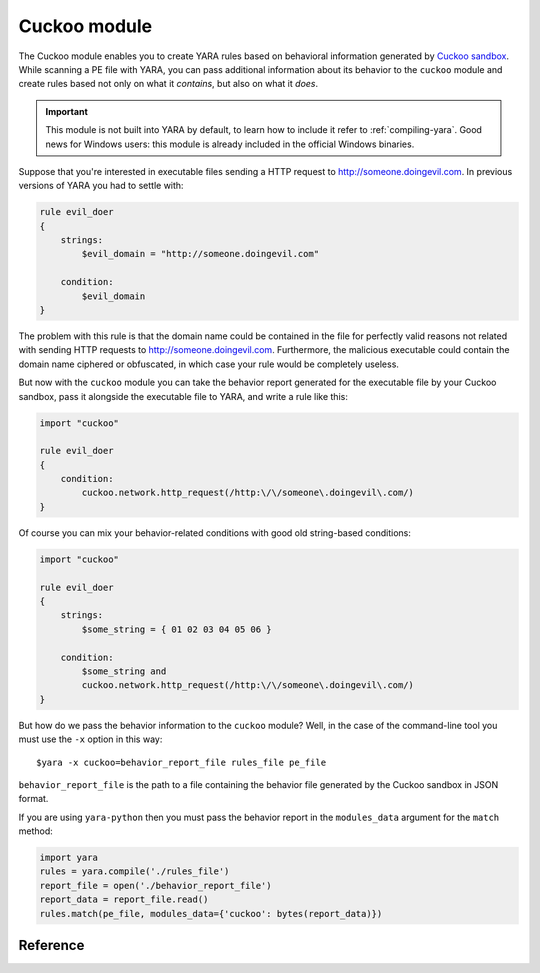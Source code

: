 .. _cuckoo-module:

#############
Cuckoo module
#############

The Cuckoo module enables you to create YARA rules based on behavioral
information generated by `Cuckoo sandbox <https://www.cuckoosandbox.org/>`_.
While scanning a PE file with YARA, you can pass additional information about
its behavior to the ``cuckoo`` module and create rules based not only on what
it *contains*, but also on what it *does*.

.. important::
    This module is not built into YARA by default, to learn how to include it
    refer to :ref:`compiling-yara`. Good news for Windows users: this module
    is already included in the official Windows binaries.

Suppose that you're interested in executable files sending a HTTP request to
http://someone.doingevil.com. In previous versions of YARA you had to settle
with:

.. code-block:: yara

    rule evil_doer
    {
        strings:
            $evil_domain = "http://someone.doingevil.com"

        condition:
            $evil_domain
    }


The problem with this rule is that the domain name could be contained in the
file for perfectly valid reasons not related with sending HTTP requests to
http://someone.doingevil.com. Furthermore, the malicious executable could
contain the domain name ciphered or obfuscated, in which case your rule
would be completely useless.

But now with the ``cuckoo`` module you can take the behavior report generated
for the executable file by your Cuckoo sandbox, pass it alongside the
executable file to YARA, and write a rule like this:

.. code-block:: yara

    import "cuckoo"

    rule evil_doer
    {
        condition:
            cuckoo.network.http_request(/http:\/\/someone\.doingevil\.com/)
    }

Of course you can mix your behavior-related conditions with good old
string-based conditions:

.. code-block:: yara

    import "cuckoo"

    rule evil_doer
    {
        strings:
            $some_string = { 01 02 03 04 05 06 }

        condition:
            $some_string and
            cuckoo.network.http_request(/http:\/\/someone\.doingevil\.com/)
    }


But how do we pass the behavior information to the ``cuckoo`` module? Well, in
the case of the command-line tool you must use the ``-x`` option in this way::

    $yara -x cuckoo=behavior_report_file rules_file pe_file


``behavior_report_file`` is the path to a file containing the behavior file
generated by the Cuckoo sandbox in JSON format.

If you are using ``yara-python`` then you must pass the behavior report in the
``modules_data`` argument for the ``match`` method:

.. code-block:: python

    import yara
    rules = yara.compile('./rules_file')
    report_file = open('./behavior_report_file')
    report_data = report_file.read()
    rules.match(pe_file, modules_data={'cuckoo': bytes(report_data)})


Reference
---------

.. default-domain:: c

.. type:: network

    .. function:: http_request(regexp)

        Function returning true if the program sent a HTTP request to a URL
        matching the provided regular expression.

        *Example: cuckoo.network.http_request(/evil\\.com/)*

    .. function:: http_get(regexp)

        Similar to :func:`http_request`, but only takes into account GET
        requests.

    .. function:: http_post(regexp)

        Similar to :func:`http_request`, but only takes into account POST
        requests.

    .. function:: dns_lookup(regexp)

        Function returning true if the program sent a domain name resolution
        request for a domain matching the provided regular expression.

        *Example: cuckoo.network.dns_lookup(/evil\\.com/)*

.. type:: registry

    .. function:: key_access(regexp)

        Function returning true if the program accessed a registry entry
        matching the provided regular expression.

        *Example: cuckoo.registry.key_access(/\\\\Software\\\\Microsoft\\\\Windows\\\\CurrentVersion\\\\Run/)*

.. type:: filesystem

    .. function:: file_access(regexp)

        Function returning true if the program accessed a file matching the
        provided regular expression.

        *Example: cuckoo.filesystem.file_access(/autoexec\\.bat/)*

.. type:: sync

    .. function:: mutex(regexp)

        Function returning true if the program opens or creates a mutex matching
        the provided regular expression.

        *Example: cuckoo.sync.mutex(/EvilMutexName/)*






